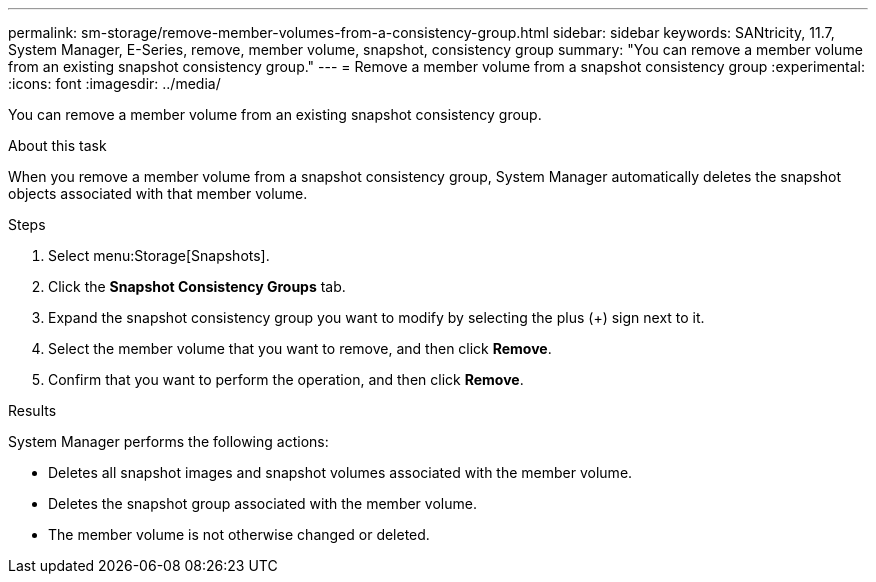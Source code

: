 ---
permalink: sm-storage/remove-member-volumes-from-a-consistency-group.html
sidebar: sidebar
keywords: SANtricity, 11.7, System Manager, E-Series, remove, member volume, snapshot, consistency group
summary: "You can remove a member volume from an existing snapshot consistency group."
---
= Remove a member volume from a snapshot consistency group
:experimental:
:icons: font
:imagesdir: ../media/

[.lead]
You can remove a member volume from an existing snapshot consistency group.

.About this task

When you remove a member volume from a snapshot consistency group, System Manager automatically deletes the snapshot objects associated with that member volume.

.Steps

. Select menu:Storage[Snapshots].
. Click the *Snapshot Consistency Groups* tab.
. Expand the snapshot consistency group you want to modify by selecting the plus (+) sign next to it.
. Select the member volume that you want to remove, and then click *Remove*.
. Confirm that you want to perform the operation, and then click *Remove*.

.Results

System Manager performs the following actions:

* Deletes all snapshot images and snapshot volumes associated with the member volume.
* Deletes the snapshot group associated with the member volume.
* The member volume is not otherwise changed or deleted.
